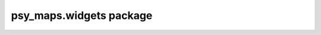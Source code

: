 psy\_maps.widgets package
=========================

.. raw:: html

    <p>
        The documentation of psy-maps is now hosted at, <a href="https://psyplot.github.io/psy-maps/api/psy_maps.widgets.html">https://psyplot.github.io/psy-maps/api/psy_maps.widgets.html</a>.
        You should be redirected within 5 seconds.
    </p>
